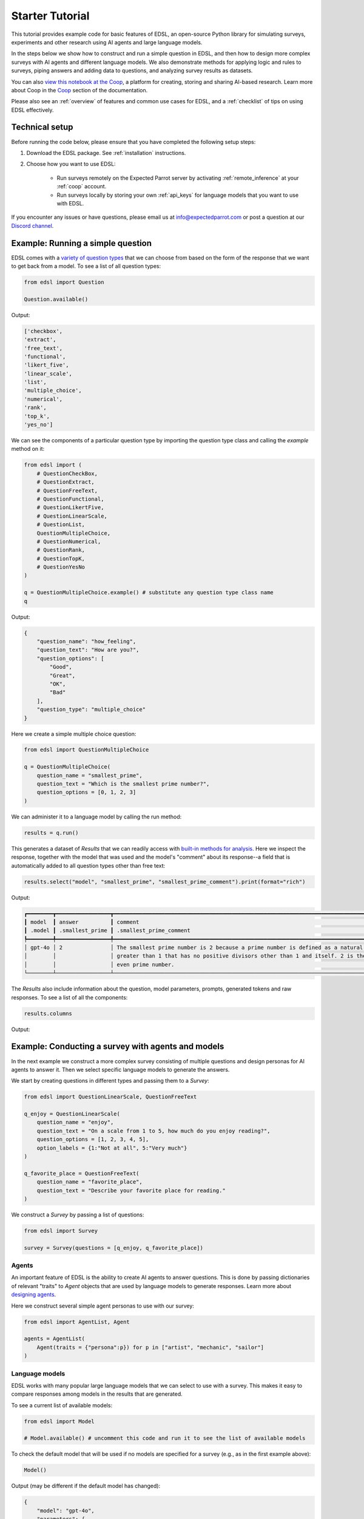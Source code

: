 .. _starter_tutorial:

Starter Tutorial
================

This tutorial provides example code for basic features of EDSL, an open-source Python library for simulating surveys, experiments and other research using AI agents and large language models.

In the steps below we show how to construct and run a simple question in EDSL, and then how to design more complex surveys with AI agents and different language models.
We also demonstrate methods for applying logic and rules to surveys, piping answers and adding data to questions, and analyzing survey results as datasets.

You can also `view this notebook at the Coop <https://www.expectedparrot.com/content/2d0c7905-933c-441a-8203-741d9dd942c9>`_, a platform for creating, storing and sharing AI-based research.
Learn more about Coop in the `Coop <https://docs.expectedparrot.com/en/latest/coop.html>`_ section of the documentation.

Please also see an :ref:`overview` of features and common use cases for EDSL, and a :ref:`checklist` of tips on using EDSL effectively.


Technical setup
---------------

Before running the code below, please ensure that you have completed the following setup steps:

1. Download the EDSL package. See :ref:`installation` instructions. 
2. Choose how you want to use EDSL:

    * Run surveys remotely on the Expected Parrot server by activating :ref:`remote_inference` at your :ref:`coop` account.
    * Run surveys locally by storing your own :ref:`api_keys` for language models that you want to use with EDSL.

If you encounter any issues or have questions, please email us at info@expectedparrot.com or post a question at our `Discord channel <https://discord.com/invite/mxAYkjfy9m>`_.


Example: Running a simple question
----------------------------------

EDSL comes with a `variety of question types <https://docs.expectedparrot.com/en/latest/questions.html>`_ that we can choose from based on the form of the response that we want to get back from a model.
To see a list of all question types:

.. code-block:: python

    from edsl import Question

    Question.available()


Output:

.. code-block:: text

    ['checkbox',
    'extract',
    'free_text',
    'functional',
    'likert_five',
    'linear_scale',
    'list',
    'multiple_choice',
    'numerical',
    'rank',
    'top_k',
    'yes_no']


We can see the components of a particular question type by importing the question type class and calling the `example` method on it:

.. code-block:: python

    from edsl import (
        # QuestionCheckBox,
        # QuestionExtract,
        # QuestionFreeText,
        # QuestionFunctional,
        # QuestionLikertFive,
        # QuestionLinearScale,
        # QuestionList,
        QuestionMultipleChoice,
        # QuestionNumerical,
        # QuestionRank,
        # QuestionTopK,
        # QuestionYesNo
    )

    q = QuestionMultipleChoice.example() # substitute any question type class name
    q


Output:

.. code-block:: python

    {
        "question_name": "how_feeling",
        "question_text": "How are you?",
        "question_options": [
            "Good",
            "Great",
            "OK",
            "Bad"
        ],
        "question_type": "multiple_choice"
    }


Here we create a simple multiple choice question:

.. code-block:: python

    from edsl import QuestionMultipleChoice

    q = QuestionMultipleChoice(
        question_name = "smallest_prime",
        question_text = "Which is the smallest prime number?",
        question_options = [0, 1, 2, 3]
    )


We can administer it to a language model by calling the run method:

.. code-block:: python

    results = q.run()


This generates a dataset of `Results` that we can readily access with `built-in methods for analysis <https://docs.expectedparrot.com/en/latest/results.html>`_. 
Here we inspect the response, together with the model that was used and the model's "comment" about its response--a field that is automatically added to all question types other than free text:

.. code-block:: python

    results.select("model", "smallest_prime", "smallest_prime_comment").print(format="rich")


Output:

.. code-block:: text

    ┏━━━━━━━━┳━━━━━━━━━━━━━━━━━┳━━━━━━━━━━━━━━━━━━━━━━━━━━━━━━━━━━━━━━━━━━━━━━━━━━━━━━━━━━━━━━━━━━━━━━━━━━━━━━━━━━━━━━┓
    ┃ model  ┃ answer          ┃ comment                                                                              ┃
    ┃ .model ┃ .smallest_prime ┃ .smallest_prime_comment                                                              ┃
    ┡━━━━━━━━╇━━━━━━━━━━━━━━━━━╇━━━━━━━━━━━━━━━━━━━━━━━━━━━━━━━━━━━━━━━━━━━━━━━━━━━━━━━━━━━━━━━━━━━━━━━━━━━━━━━━━━━━━━┩
    │ gpt-4o │ 2               │ The smallest prime number is 2 because a prime number is defined as a natural number │
    │        │                 │ greater than 1 that has no positive divisors other than 1 and itself. 2 is the only  │
    │        │                 │ even prime number.                                                                   │
    └────────┴─────────────────┴──────────────────────────────────────────────────────────────────────────────────────┘


The `Results` also include information about the question, model parameters, prompts, generated tokens and raw responses. 
To see a list of all the components:

.. code-block:: python

    results.columns


Output:

.. code_block:: python 

    ['agent.agent_instruction',
    'agent.agent_name',
    'answer.smallest_prime',
    'comment.smallest_prime_comment',
    'generated_tokens.smallest_prime_generated_tokens',
    'iteration.iteration',
    'model.frequency_penalty',
    'model.logprobs',
    'model.max_tokens',
    'model.model',
    'model.presence_penalty',
    'model.temperature',
    'model.top_logprobs',
    'model.top_p',
    'prompt.smallest_prime_system_prompt',
    'prompt.smallest_prime_user_prompt',
    'question_options.smallest_prime_question_options',
    'question_text.smallest_prime_question_text',
    'question_type.smallest_prime_question_type',
    'raw_model_response.smallest_prime_cost',
    'raw_model_response.smallest_prime_one_usd_buys',
    'raw_model_response.smallest_prime_raw_model_response']


Example: Conducting a survey with agents and models
---------------------------------------------------

In the next example we construct a more complex survey consisting of multiple questions and design personas for AI agents to answer it.
Then we select specific language models to generate the answers.

We start by creating questions in different types and passing them to a `Survey`:

.. code-block:: python 

    from edsl import QuestionLinearScale, QuestionFreeText

    q_enjoy = QuestionLinearScale(
        question_name = "enjoy",
        question_text = "On a scale from 1 to 5, how much do you enjoy reading?",
        question_options = [1, 2, 3, 4, 5],
        option_labels = {1:"Not at all", 5:"Very much"}
    )

    q_favorite_place = QuestionFreeText(
        question_name = "favorite_place",
        question_text = "Describe your favorite place for reading."
    )


We construct a `Survey` by passing a list of questions:

.. code-block:: python

    from edsl import Survey

    survey = Survey(questions = [q_enjoy, q_favorite_place])


Agents
^^^^^^

An important feature of EDSL is the ability to create AI agents to answer questions.
This is done by passing dictionaries of relevant "traits" to `Agent` objects that are used by language models to generate responses.
Learn more about `designing agents <https://docs.expectedparrot.com/en/latest/agents.html>`_.

Here we construct several simple agent personas to use with our survey:

.. code-block:: python 

    from edsl import AgentList, Agent

    agents = AgentList(
        Agent(traits = {"persona":p}) for p in ["artist", "mechanic", "sailor"]
    )


Language models 
^^^^^^^^^^^^^^^

EDSL works with many popular large language models that we can select to use with a survey.
This makes it easy to compare responses among models in the results that are generated.

To see a current list of available models:

.. code-block:: python 

    from edsl import Model

    # Model.available() # uncomment this code and run it to see the list of available models


To check the default model that will be used if no models are specified for a survey (e.g., as in the first example above):

.. code-block:: python

    Model()


Output (may be different if the default model has changed):

.. code-block:: python

    {
        "model": "gpt-4o",
        "parameters": {
            "temperature": 0.5,
            "max_tokens": 1000,
            "top_p": 1,
            "frequency_penalty": 0,
            "presence_penalty": 0,
            "logprobs": false,
            "top_logprobs": 3
        }
    }


Here we select some models to use with our survey:

.. code-block:: python 

    from edsl import ModelList, Model

    models = ModelList(
        Model(m) for m in ["gpt-4o", "gemini-pro"]
)


Running a survey
^^^^^^^^^^^^^^^^

We add agents and models to a survey using the `by` method.
Then we administer a survey the same way that we do an individual question, by calling the `run` method on it:

.. code-block:: python

    results = survey.by(agents).by(models).run()

    (
        results
        .sort_by("persona", "model")
        .select("model", "persona", "enjoy", "favorite_place")
        .print(format="rich")
    )

Example output:

.. code-block:: text

    ┏━━━━━━━━━━━━┳━━━━━━━━━━┳━━━━━━━━┳━━━━━━━━━━━━━━━━━━━━━━━━━━━━━━━━━━━━━━━━━━━━━━━━━━━━━━━━━━━━━━━━━━━━━━━━━━━━━━━━┓
    ┃ model      ┃ agent    ┃ answer ┃ answer                                                                         ┃
    ┃ .model     ┃ .persona ┃ .enjoy ┃ .favorite_place                                                                ┃
    ┡━━━━━━━━━━━━╇━━━━━━━━━━╇━━━━━━━━╇━━━━━━━━━━━━━━━━━━━━━━━━━━━━━━━━━━━━━━━━━━━━━━━━━━━━━━━━━━━━━━━━━━━━━━━━━━━━━━━━┩
    │ gemini-pro │ artist   │ 5      │ In the realm of my creative sanctuary, where colors dance and inspiration      │
    │            │          │        │ flows, my favorite place for reading is a secluded corner of my bohemian       │
    │            │          │        │ studio.                                                                        │
    │            │          │        │                                                                                │
    │            │          │        │ Amidst the canvases, paintbrushes, and the gentle hum of classical music, I    │
    │            │          │        │ find solace in a cozy armchair draped in vibrant fabrics. The walls are        │
    │            │          │        │ adorned with abstract prints and sketches, each a testament to my artistic     │
    │            │          │        │ journey.                                                                       │
    │            │          │        │                                                                                │
    │            │          │        │ The soft glow of natural light filters through the skylight, casting a warm    │
    │            │          │        │ ambiance upon the pages. With a steaming cup of freshly brewed coffee in hand, │
    │            │          │        │ I lose myself in the written words. The scent of paint and turpentine mingles  │
    │            │          │        │ with the aroma of the coffee, creating a symphony of sensory delights.         │
    │            │          │        │                                                                                │
    │            │          │        │ In this intimate space, I am surrounded by the fruits of my creativity and the │
    │            │          │        │ muses that inspire me. The books I read become a kaleidoscope of ideas,        │
    │            │          │        │ colors, and emotions that ignite my imagination and fuel my artistic           │
    │            │          │        │ endeavors.                                                                     │
    ├────────────┼──────────┼────────┼────────────────────────────────────────────────────────────────────────────────┤
    │ gpt-4o     │ artist   │ 4      │ My favorite place for reading is a cozy nook in my studio, where the sunlight  │
    │            │          │        │ streams through large windows, casting a warm glow on everything. There's a    │
    │            │          │        │ plush armchair draped with a soft, colorful throw, and a small wooden table    │
    │            │          │        │ beside it that holds a steaming cup of tea and a stack of books. The walls are │
    │            │          │        │ adorned with my artwork, creating an inspiring atmosphere. The gentle hum of   │
    │            │          │        │ classical music in the background adds to the serene ambiance, making it the   │
    │            │          │        │ perfect spot to lose myself in a good book.                                    │
    ├────────────┼──────────┼────────┼────────────────────────────────────────────────────────────────────────────────┤
    │ gemini-pro │ mechanic │ 4      │ Well, I'm more of a hands-on kind of guy, but when I do get some time to crack │
    │            │          │        │ open a book, there's no place I'd rather be than in my garage. The smell of    │
    │            │          │        │ oil and grease might not be everyone's cup of tea, but it's like a warm        │
    │            │          │        │ blanket to me.                                                                 │
    │            │          │        │                                                                                │
    │            │          │        │ I've got a comfy old recliner set up in the corner, right next to the window.  │
    │            │          │        │ I can prop my feet up on the toolbox and just get lost in a good story. The    │
    │            │          │        │ natural light is perfect for reading, and the gentle hum of the machinery in   │
    │            │          │        │ the background creates a soothing ambiance.                                    │
    ├────────────┼──────────┼────────┼────────────────────────────────────────────────────────────────────────────────┤
    │ gpt-4o     │ mechanic │ 3      │ My favorite place for reading is actually in my garage. I know it might sound  │
    │            │          │        │ a bit unconventional, but there's something about the smell of motor oil and   │
    │            │          │        │ the quiet hum of tools that makes it the perfect spot for me. I've got a cozy  │
    │            │          │        │ corner set up with an old recliner and a good lamp. When I'm not working on    │
    │            │          │        │ cars, I like to unwind there with a good book. The peace and quiet of the      │
    │            │          │        │ garage, combined with the familiar surroundings, really helps me focus and     │
    │            │          │        │ enjoy my reading time.                                                         │
    ├────────────┼──────────┼────────┼────────────────────────────────────────────────────────────────────────────────┤
    │ gemini-pro │ sailor   │ 5      │ Ahoy there, matey! My favorite place for reading is on the deck of me ship,    │
    │            │          │        │ with the wind in me hair and the sound of the waves crashing against the hull. │
    │            │          │        │ There's nothing like a good book to help me escape the perils of the high seas │
    │            │          │        │ and dream of far-off lands.                                                    │
    ├────────────┼──────────┼────────┼────────────────────────────────────────────────────────────────────────────────┤
    │ gpt-4o     │ sailor   │ 4      │ Ah, matey, my favorite place for reading be the deck of me ship, just as the   │
    │            │          │        │ sun be setting on the horizon. There's a gentle sway to the vessel, and the    │
    │            │          │        │ salty sea breeze carries the scent of adventure. I settle into a sturdy wooden │
    │            │          │        │ chair, the creak of the timbers beneath me a familiar comfort. The sound of    │
    │            │          │        │ the waves lapping against the hull and the distant call of seabirds be the     │
    │            │          │        │ perfect background music. With a lantern casting a warm, golden glow over the  │
    │            │          │        │ pages, I lose meself in tales of distant lands and daring escapades. 'Tis a    │
    │            │          │        │ place where the sea and stories become one, and I feel truly at home.          │
    └────────────┴──────────┴────────┴────────────────────────────────────────────────────────────────────────────────┘


Example: Adding context to questions
------------------------------------

EDSL provides a variety of ways to add data or content to survey questions. 
These methods include:

* `Piping <https://docs.expectedparrot.com/en/latest/surveys.html#id2>`_ answers to questions into follow-on questions
* `Adding "memory" <https://docs.expectedparrot.com/en/latest/surveys.html#question-memory>`_ of prior questions and answers in a survey when presenting other questions to a model
* `Parameterizing questions with data <https://docs.expectedparrot.com/en/latest/scenarios.html>`_, e.g., content from PDFs, CSVs, docs, images or other sources that you want to add to questions

Piping question answers
^^^^^^^^^^^^^^^^^^^^^^^

Here we demonstrate how to pipe the answer to a question into the text of another question.
This is done by using a placeholder `{{ <question_name>.answer }}` in the text of the follow-on question where the answer to the prior question is to be inserted when the survey is run.
This causes the questions to be administered in the required order (survey questions are administered asynchronously by default).
Learn more about `piping question answers <https://docs.expectedparrot.com/en/latest/surveys.html#id2>`_.

Here we insert the answer to a numerical question into the text of a follow-on yes/no question:

.. code-block:: python 

    from edsl import QuestionNumerical, QuestionYesNo, Survey

    q1 = QuestionNumerical(
        question_name = "random_number",
        question_text = "Pick a random number between 1 and 1,000."
    )

    q2 = QuestionYesNo(
        question_name = "prime",
        question_text = "Is this a prime number: {{ random_number.answer }}"
    )

    survey = Survey([q1, q2])

    results = survey.run()


We can check the `user_prompt` for the `prime` question to verify that that the answer to the `random_number` question was piped into it:

.. code-block:: python

    results.select("random_number", "prime_user_prompt", "prime", "prime_comment").print(format="rich")


Example output:

.. code-block:: text

    ┏━━━━━━━━━━━━━━━━┳━━━━━━━━━━━━━━━━━━━━━━━━━━━━━━━━━━━━━━━━━━━┳━━━━━━━━┳━━━━━━━━━━━━━━━━━━━━━━━━━━━━━━━━━━━━━━━━━━━┓
    ┃ answer         ┃ prompt                                    ┃ answer ┃ comment                                   ┃
    ┃ .random_number ┃ .prime_user_prompt                        ┃ .prime ┃ .prime_comment                            ┃
    ┡━━━━━━━━━━━━━━━━╇━━━━━━━━━━━━━━━━━━━━━━━━━━━━━━━━━━━━━━━━━━━╇━━━━━━━━╇━━━━━━━━━━━━━━━━━━━━━━━━━━━━━━━━━━━━━━━━━━━┩
    │ 728            │                                           │ No     │ 728 is not a prime number because it has  │
    │                │ Is this a prime number: 728               │        │ divisors other than 1 and itself. For     │
    │                │                                           │        │ example, it is divisible by 2 (728 ÷ 2 =  │
    │                │                                           │        │ 364).                                     │
    │                │ No                                        │        │                                           │
    │                │                                           │        │                                           │
    │                │ Yes                                       │        │                                           │
    │                │                                           │        │                                           │
    │                │                                           │        │                                           │
    │                │ Only 1 option may be selected.            │        │                                           │
    │                │ Please reponse with just your answer.     │        │                                           │
    │                │                                           │        │                                           │
    │                │                                           │        │                                           │
    │                │ After the answer, you can put a comment   │        │                                           │
    │                │ explaining your reponse.                  │        │                                           │
    └────────────────┴───────────────────────────────────────────┴────────┴───────────────────────────────────────────┘


Adding "memory" of questions and answers
^^^^^^^^^^^^^^^^^^^^^^^^^^^^^^^^^^^^^^^^

Here we instead add a "memory" of the first question and answer to the context of the second question.
This is done by calling a memory rule and identifying the question(s) to add.
Instead of just the answer, information about the full question and answer are presented with the follow-on question text, and no placeholder is used.
Learn more about `question memory rules <https://docs.expectedparrot.com/en/latest/surveys.html#survey-rules-logic>`_.

Here we demonstrate the `add_targeted_memory` method (we could also use `set_full_memory_mode` or other memory rules):

.. code-block:: python 

    from edsl import QuestionNumerical, QuestionYesNo, Survey

    q1 = QuestionNumerical(
        question_name = "random_number",
        question_text = "Pick a random number between 1 and 1,000."
    )

    q2 = QuestionYesNo(
        question_name = "prime",
        question_text = "Is the number you picked a prime number?"
    )

    survey = Survey([q1, q2]).add_targeted_memory(q2, q1)

    results = survey.run()


We can again use the `user_prompt` to verify the context that was added to the follow-on question:

.. code-block:: python

    results.select("random_number", "prime_user_prompt", "prime", "prime_comment").print(format="rich")


Example output:

.. code-block:: text

    ┏━━━━━━━━━━━━━━━━┳━━━━━━━━━━━━━━━━━━━━━━━━━━━━━━━━━━━━━━━━━━━┳━━━━━━━━┳━━━━━━━━━━━━━━━━━━━━━━━━━━━━━━━━━━━━━━━━━━━┓
    ┃ answer         ┃ prompt                                    ┃ answer ┃ comment                                   ┃
    ┃ .random_number ┃ .prime_user_prompt                        ┃ .prime ┃ .prime_comment                            ┃
    ┡━━━━━━━━━━━━━━━━╇━━━━━━━━━━━━━━━━━━━━━━━━━━━━━━━━━━━━━━━━━━━╇━━━━━━━━╇━━━━━━━━━━━━━━━━━━━━━━━━━━━━━━━━━━━━━━━━━━━┩
    │ 728            │                                           │ No     │ 728 is not a prime number because it can  │
    │                │ Is the number you picked a prime number?  │        │ be divided by numbers other than 1 and    │
    │                │                                           │        │ itself, such as 2, 4, 8, 91, and 182.     │
    │                │                                           │        │                                           │
    │                │ No                                        │        │                                           │
    │                │                                           │        │                                           │
    │                │ Yes                                       │        │                                           │
    │                │                                           │        │                                           │
    │                │                                           │        │                                           │
    │                │ Only 1 option may be selected.            │        │                                           │
    │                │ Please reponse with just your answer.     │        │                                           │
    │                │                                           │        │                                           │
    │                │                                           │        │                                           │
    │                │ After the answer, you can put a comment   │        │                                           │
    │                │ explaining your reponse.                  │        │                                           │
    │                │         Before the question you are now   │        │                                           │
    │                │ answering, you already answered the       │        │                                           │
    │                │ following question(s):                    │        │                                           │
    │                │                 Question: Pick a random   │        │                                           │
    │                │ number between 1 and 1,000.               │        │                                           │
    │                │         Answer: 728                       │        │                                           │
    └────────────────┴───────────────────────────────────────────┴────────┴───────────────────────────────────────────┘


Scenarios
---------

We can also add external data or content to survey questions.
This can be useful when you want to efficiently create and administer multiple versions of questions at once, e.g., for conducting data labeling tasks.
This is done by creating `Scenario` dictionaries for the data or content to be used with a survey, where the keys match `{{ placeholder }}` names used in question texts (or question options) and the values are the content to be added.
Scenarios can also be used to `add metadata to survey results <https://docs.expectedparrot.com/en/latest/notebooks/adding_metadata.html>`_, e.g., data sources or other information that you may want to include in the results for reference but not necessarily include in question texts.

In the next example we revise the prior survey questions about reading to take a parameter for other activities that we may want to add to the questions, and create simple scenarios for some activities.
EDSL provides methods for automatically generating scenarios from a variety of data sources, including PDFs, CSVs, docs, images, tables and dicts. 
We use the `from_list` method to convert a list of activities into scenarios.

Then we demonstrate how to use scenarios to create multiple versions of our questions either (i) when constructing a survey or (ii) when running it:

* In the latter case, the `by` method is used to add scenarios to a survey of questions with placeholders at the time that it is run (the same way that agents and models are added to a survey). This adds a `scenario` column to the results with a row for each answer to each question for each scenario.
* In the former case, the `loop` method is used to create a list of versions of a question with the scenarios already added to it; when the questions are passed to a survey and it is run, the results include columns for each individual question; there is no `scenario` column and a single row for each agent's answers to all the questions.

Learn more about `using scenarios <https://docs.expectedparrot.com/en/latest/scenarios.html>`_.

Here we create simple scenarios for a list of activities:

.. code-block:: python 

    from edsl import ScenarioList, Scenario

    scenarios = ScenarioList.from_list("activity", ["reading", "running", "relaxing"])  


Adding scenarios using the `by` method
^^^^^^^^^^^^^^^^^^^^^^^^^^^^^^^^^^^^^^

Here we add the scenarios to the survey when we run it, together with any desired agents and models:

.. code-block:: python

    from edsl import QuestionLinearScale, QuestionFreeText, Survey

    q_enjoy = QuestionLinearScale(
        question_name = "enjoy",
        question_text = "On a scale from 1 to 5, how much do you enjoy {{ activity }}?",
        question_options = [1, 2, 3, 4, 5],
        option_labels = {1:"Not at all", 5:"Very much"}
    )

    q_favorite_place = QuestionFreeText(
        question_name = "favorite_place",
        question_text = "In a brief sentence, describe your favorite place for {{ activity }}."
    )

    survey = Survey([q_enjoy, q_favorite_place])

    results = survey.by(scenarios).by(agents).by(models).run()

    (
        results
        .filter("model.model == 'gpt-4o'")
        .sort_by("activity", "persona")
        .select("activity", "persona", "enjoy", "favorite_place")
        .print(format="rich")
    )


Example output:

.. code-block:: text 

    ┏━━━━━━━━━━━┳━━━━━━━━━━┳━━━━━━━━┳━━━━━━━━━━━━━━━━━━━━━━━━━━━━━━━━━━━━━━━━━━━━━━━━━━━━━━━━━━━━━━━━━━━━━━━━━━━━━━━━━┓
    ┃ scenario  ┃ agent    ┃ answer ┃ answer                                                                          ┃
    ┃ .activity ┃ .persona ┃ .enjoy ┃ .favorite_place                                                                 ┃
    ┡━━━━━━━━━━━╇━━━━━━━━━━╇━━━━━━━━╇━━━━━━━━━━━━━━━━━━━━━━━━━━━━━━━━━━━━━━━━━━━━━━━━━━━━━━━━━━━━━━━━━━━━━━━━━━━━━━━━━┩
    │ reading   │ artist   │ 4      │ My favorite place for reading is a cozy nook by a large window, where the       │
    │           │          │        │ natural light illuminates the pages and I can occasionally glance outside for   │
    │           │          │        │ inspiration.                                                                    │
    ├───────────┼──────────┼────────┼─────────────────────────────────────────────────────────────────────────────────┤
    │ reading   │ mechanic │ 3      │ My favorite place for reading is in my garage, surrounded by tools and the      │
    │           │          │        │ scent of motor oil, where it's quiet and I can focus.                           │
    ├───────────┼──────────┼────────┼─────────────────────────────────────────────────────────────────────────────────┤
    │ reading   │ sailor   │ 4      │ My favorite place for reading is the ship's deck at dawn, with the gentle       │
    │           │          │        │ rocking of the waves and the salty sea breeze in the air.                       │
    ├───────────┼──────────┼────────┼─────────────────────────────────────────────────────────────────────────────────┤
    │ relaxing  │ artist   │ 4      │ My favorite place for relaxing is a cozy nook in my art studio, surrounded by   │
    │           │          │        │ my paintings and the soft glow of natural light streaming through the windows.  │
    ├───────────┼──────────┼────────┼─────────────────────────────────────────────────────────────────────────────────┤
    │ relaxing  │ mechanic │ 3      │ My favorite place for relaxing is my garage, where I can tinker with cars and   │
    │           │          │        │ unwind with the smell of motor oil and the sound of tools.                      │
    ├───────────┼──────────┼────────┼─────────────────────────────────────────────────────────────────────────────────┤
    │ relaxing  │ sailor   │ 3      │ My favorite place for relaxing is on the deck of my boat, anchored in a quiet   │
    │           │          │        │ cove with the gentle rocking of the waves and the sound of the sea around me.   │
    ├───────────┼──────────┼────────┼─────────────────────────────────────────────────────────────────────────────────┤
    │ running   │ artist   │ 1      │ My favorite place for running is a serene forest trail, where the dappled       │
    │           │          │        │ sunlight filters through the leaves and the air is filled with the scent of     │
    │           │          │        │ pine and earth.                                                                 │
    ├───────────┼──────────┼────────┼─────────────────────────────────────────────────────────────────────────────────┤
    │ running   │ mechanic │ 1      │ My favorite place for running is a scenic trail through the woods, where the    │
    │           │          │        │ air is fresh and the sounds of nature keep me company.                          │
    ├───────────┼──────────┼────────┼─────────────────────────────────────────────────────────────────────────────────┤
    │ running   │ sailor   │ 3      │ My favorite place for running is along the rugged coastline at dawn, where the  │
    │           │          │        │ salty sea breeze and crashing waves keep me company.                            │
    └───────────┴──────────┴────────┴─────────────────────────────────────────────────────────────────────────────────┘


Adding scenarios using the `loop` method
^^^^^^^^^^^^^^^^^^^^^^^^^^^^^^^^^^^^^^^^

Here we add scenarios to questions when constructing a survey, as opposed to when running it.
When we run the survey the results will include columns for each question and no `scenario` field. 
Note that we can also optionally use the scenario key in the question names (they are otherwise incremented by default):

.. code-block:: python

    from edsl import QuestionLinearScale, QuestionFreeText

    q_enjoy = QuestionLinearScale(
        question_name = "enjoy_{{ activity }}", # optional use of scenario key
        question_text = "On a scale from 1 to 5, how much do you enjoy {{ activity }}?",
        question_options = [1, 2, 3, 4, 5],
        option_labels = {1:"Not at all", 5:"Very much"}
    )

    q_favorite_place = QuestionFreeText(
        question_name = "favorite_place_{{ activity }}", # optional use of scenario key
        question_text = "In a brief sentence, describe your favorite place for {{ activity }}."
    )


Looping the scenarios to create a lists of versions of the `enjoy` question:

.. code-block:: python 

    enjoy_questions = q_enjoy.loop(scenarios)
    enjoy_questions


Output:

.. code_block:: python 

    [Question('linear_scale', question_name = """enjoy_reading""", question_text = """On a scale from 1 to 5, how much do you enjoy reading?""", question_options = [1, 2, 3, 4, 5], option_labels = {1: 'Not at all', 5: 'Very much'}),
    Question('linear_scale', question_name = """enjoy_running""", question_text = """On a scale from 1 to 5, how much do you enjoy running?""", question_options = [1, 2, 3, 4, 5], option_labels = {1: 'Not at all', 5: 'Very much'}),
    Question('linear_scale', question_name = """enjoy_relaxing""", question_text = """On a scale from 1 to 5, how much do you enjoy relaxing?""", question_options = [1, 2, 3, 4, 5], option_labels = {1: 'Not at all', 5: 'Very much'})]


Looping the scenarios to create a lists of versions of the `favorite_place` question:

.. code-block:: python 

    favorite_place_questions = q_favorite_place.loop(scenarios)
    favorite_place_questions


Output:

.. code-block:: python 

    [Question('free_text', question_name = """favorite_place_reading""", question_text = """In a brief sentence, describe your favorite place for reading."""),
    Question('free_text', question_name = """favorite_place_running""", question_text = """In a brief sentence, describe your favorite place for running."""),
    Question('free_text', question_name = """favorite_place_relaxing""", question_text = """In a brief sentence, describe your favorite place for relaxing.""")]


Combining the questions into a survey and running it:

.. code-block:: python 

    survey = Survey(questions = enjoy_questions + favorite_place_questions)

    results = survey.by(agents).by(models).run()

    # results.columns # see that there are additional question fields and no scenario field

    (
        results
        .filter("model.model == 'gpt-4o'")
        .sort_by("persona")
        .select("persona", "enjoy_reading", "enjoy_running", "enjoy_relaxing", "favorite_place_reading", "favorite_place_running", "favorite_place_relaxing")
        .print(format="rich")
    )


Example output:

.. code-block:: text 

    ┏━━━━━━━━━━┳━━━━━━━━━━━━━━━━┳━━━━━━━━━━━━━━━━┳━━━━━━━━━━━━━━━━┳━━━━━━━━━━━━━━━━┳━━━━━━━━━━━━━━━━━┳━━━━━━━━━━━━━━━━┓
    ┃ agent    ┃ answer         ┃ answer         ┃ answer         ┃ answer         ┃ answer          ┃ answer         ┃
    ┃ .persona ┃ .enjoy_reading ┃ .enjoy_running ┃ .enjoy_relaxi… ┃ .favorite_pla… ┃ .favorite_plac… ┃ .favorite_pla… ┃
    ┡━━━━━━━━━━╇━━━━━━━━━━━━━━━━╇━━━━━━━━━━━━━━━━╇━━━━━━━━━━━━━━━━╇━━━━━━━━━━━━━━━━╇━━━━━━━━━━━━━━━━━╇━━━━━━━━━━━━━━━━┩
    │ artist   │ 4              │ 1              │ 4              │ My favorite    │ My favorite     │ My favorite    │
    │          │                │                │                │ place for      │ place for       │ place for      │
    │          │                │                │                │ reading is a   │ running is a    │ relaxing is a  │
    │          │                │                │                │ cozy nook by a │ serene forest   │ cozy nook in   │
    │          │                │                │                │ large window,  │ trail, where    │ my art studio, │
    │          │                │                │                │ where the      │ the dappled     │ surrounded by  │
    │          │                │                │                │ natural light  │ sunlight        │ my paintings   │
    │          │                │                │                │ illuminates    │ filters through │ and the soft   │
    │          │                │                │                │ the pages and  │ the leaves and  │ glow of        │
    │          │                │                │                │ I can          │ the air is      │ natural light  │
    │          │                │                │                │ occasionally   │ filled with the │ streaming      │
    │          │                │                │                │ glance outside │ scent of pine   │ through the    │
    │          │                │                │                │ for            │ and earth.      │ windows.       │
    │          │                │                │                │ inspiration.   │                 │                │
    ├──────────┼────────────────┼────────────────┼────────────────┼────────────────┼─────────────────┼────────────────┤
    │ mechanic │ 3              │ 1              │ 3              │ My favorite    │ My favorite     │ My favorite    │
    │          │                │                │                │ place for      │ place for       │ place for      │
    │          │                │                │                │ reading is in  │ running is a    │ relaxing is my │
    │          │                │                │                │ my garage,     │ scenic trail    │ garage, where  │
    │          │                │                │                │ surrounded by  │ through the     │ I can tinker   │
    │          │                │                │                │ tools and the  │ woods, where    │ with cars and  │
    │          │                │                │                │ scent of motor │ the air is      │ unwind with    │
    │          │                │                │                │ oil, where     │ fresh and the   │ the smell of   │
    │          │                │                │                │ it's quiet and │ sounds of       │ motor oil and  │
    │          │                │                │                │ I can focus.   │ nature keep me  │ the sound of   │
    │          │                │                │                │                │ company.        │ tools.         │
    ├──────────┼────────────────┼────────────────┼────────────────┼────────────────┼─────────────────┼────────────────┤
    │ sailor   │ 4              │ 3              │ 3              │ My favorite    │ My favorite     │ My favorite    │
    │          │                │                │                │ place for      │ place for       │ place for      │
    │          │                │                │                │ reading is the │ running is      │ relaxing is on │
    │          │                │                │                │ ship's deck at │ along the       │ the deck of my │
    │          │                │                │                │ dawn, with the │ rugged          │ boat, anchored │
    │          │                │                │                │ gentle rocking │ coastline at    │ in a quiet     │
    │          │                │                │                │ of the waves   │ dawn, where the │ cove with the  │
    │          │                │                │                │ and the salty  │ salty sea       │ gentle rocking │
    │          │                │                │                │ sea breeze in  │ breeze and      │ of the waves   │
    │          │                │                │                │ the air.       │ crashing waves  │ and the sound  │
    │          │                │                │                │                │ keep me         │ of the sea     │
    │          │                │                │                │                │ company.        │ around me.     │
    └──────────┴────────────────┴────────────────┴────────────────┴────────────────┴─────────────────┴────────────────┘


Exploring `Results`
-------------------

EDSL comes with `built-in methods for analyzing and visualizing survey results <https://docs.expectedparrot.com/en/latest/language_models.html>`_. 
For example, you can call the `to_pandas` method to convert results into a dataframe:

.. code-block:: python 
    
    df = results.to_pandas(remove_prefix=True)
    # df


The `Results` object also supports SQL-like queries with the the `sql` method:

.. code-block:: python 

    results.sql("""
    select model, persona, enjoy_reading, favorite_place_reading
    from self
    order by 1,2,3
    """, shape="wide")


Output:

.. code-block:: text 

        model           persona     enjoy_reading   favorite_place_reading
    0	gemini-pro      artist      5               My heart finds solace in the hushed, sun-drenc...
    1	gemini-pro      mechanic    4               My favorite place to read is in my garage, sur...
    2	gemini-pro      sailor      5               My favorite place for reading is the bow of th...
    3	gpt-4o          artist      4               My favorite place for reading is a cozy nook b...
    4	gpt-4o          mechanic    3               My favorite place for reading is in my garage,...
    5	gpt-4o          sailor      4               My favorite place for reading is the ship's de...


Posting to the Coop
-------------------

The `Coop <https://www.expectedparrot.com/content/explore>`_ is a platform for creating, storing and sharing LLM-based research.
It is fully integrated with EDSL and accessible from your workspace or Coop account page.
Learn more about `creating an account <https://www.expectedparrot.com/login>`_ and `using the Coop <https://docs.expectedparrot.com/en/latest/coop.html>`_.

We can post any EDSL object to the Coop by call the `push` method on it, optionally passing a `description` and `visibility` status:

.. code-block:: python 

    results.push(description = "Starter tutorial sample survey results", visibility="public")


Example output:

.. code-block:: python 

    {'description': 'Starter tutorial sample survey results',
    'object_type': 'results',
    'url': 'https://www.expectedparrot.com/content/c7001765-a312-4db4-9838-8e783a376039',
    'uuid': 'c7001765-a312-4db4-9838-8e783a376039',
    'version': '0.1.33.dev1',
    'visibility': 'public'}


To post a notebook:

.. code-block:: python 

    from edsl import Notebook

    notebook = Notebook(path="filename.ipynb")

    notebook.push(description="Starter Tutorial", visibility="public")


You can view and download a notebook for this tutorial at the Coop `here <https://www.expectedparrot.com/content/2d0c7905-933c-441a-8203-741d9dd942c9>`_.